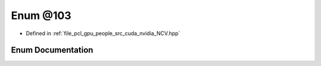 .. _exhale_enum__n_c_v_8hpp_1ac34c4c978f4130a92a5068f9e21ea9fc:

Enum @103
=========

- Defined in :ref:`file_pcl_gpu_people_src_cuda_nvidia_NCV.hpp`


Enum Documentation
------------------


.. doxygenenum:: @103
